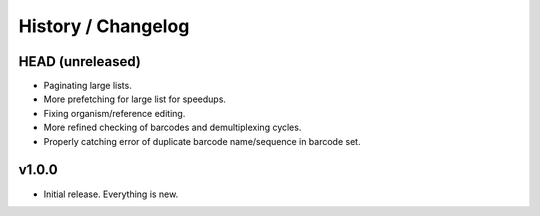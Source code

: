 .. _history:

===================
History / Changelog
===================

-----------------
HEAD (unreleased)
-----------------

- Paginating large lists.
- More prefetching for large list for speedups.
- Fixing organism/reference editing.
- More refined checking of barcodes and demultiplexing cycles.
- Properly catching error of duplicate barcode name/sequence in barcode set.

------
v1.0.0
------

- Initial release.
  Everything is new.

